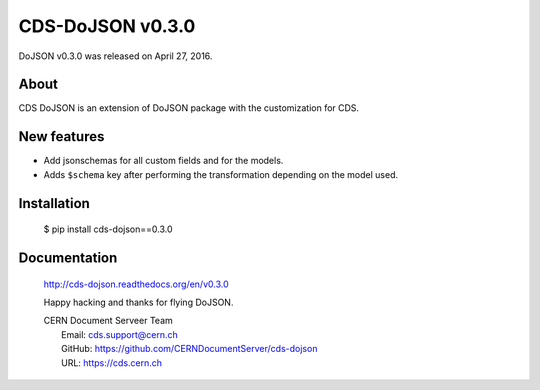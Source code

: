 ==================
CDS-DoJSON v0.3.0
==================

DoJSON v0.3.0 was released on April 27, 2016.

About
-----

CDS DoJSON is an extension of DoJSON package with the customization for CDS.

New features
------------

- Add jsonschemas for all custom fields and for the models.
- Adds ``$schema`` key after performing the transformation depending on
  the model used.

Installation
------------

   $ pip install cds-dojson==0.3.0

Documentation
-------------

    http://cds-dojson.readthedocs.org/en/v0.3.0

    Happy hacking and thanks for flying DoJSON.

    | CERN Document Serveer Team
    |   Email: cds.support@cern.ch
    |   GitHub: https://github.com/CERNDocumentServer/cds-dojson
    |   URL: https://cds.cern.ch
